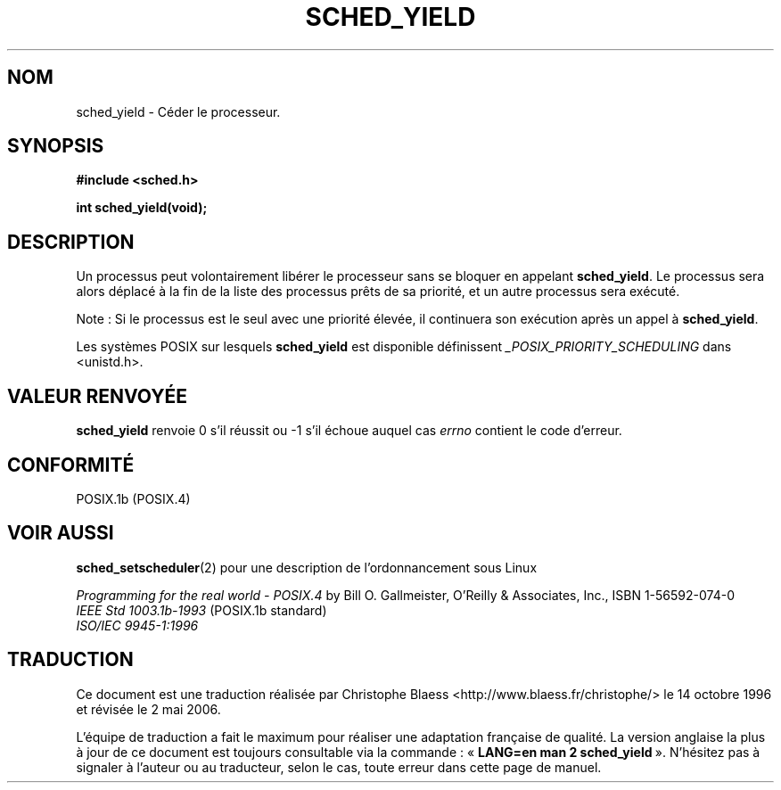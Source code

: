 .\" Hey Emacs! This file is -*- nroff -*- source.
.\"
.\" Copyright (C) Tom Bjorkholm & Markus Kuhn, 1996
.\"
.\" This is free documentation; you can redistribute it and/or
.\" modify it under the terms of the GNU General Public License as
.\" published by the Free Software Foundation; either version 2 of
.\" the License, or (at your option) any later version.
.\"
.\" The GNU General Public License's references to "object code"
.\" and "executables" are to be interpreted as the output of any
.\" document formatting or typesetting system, including
.\" intermediate and printed output.
.\"
.\" This manual is distributed in the hope that it will be useful,
.\" but WITHOUT ANY WARRANTY; without even the implied warranty of
.\" MERCHANTABILITY or FITNESS FOR A PARTICULAR PURPOSE.  See the
.\" GNU General Public License for more details.
.\"
.\" You should have received a copy of the GNU General Public
.\" License along with this manual; if not, write to the Free
.\" Software Foundation, Inc., 675 Mass Ave, Cambridge, MA 02139,
.\" USA.
.\"
.\" 1996-04-01 Tom Bjorkholm <tomb@mydata.se>
.\"            First version written
.\" 1996-04-10 Markus Kuhn <mskuhn@cip.informatik.uni-erlangen.de>
.\"            revision
.\"
.\" Traduction 14/10/1996 par Christophe Blaess (ccb@club-internet.fr)
.\" Màj 08/04/1997
.\" Màj 18/07/2003
.\" Màj 01/05/2006 LDP-1.67.1
.\"
.TH SCHED_YIELD 2 "10 avril 1996" LDP "Manuel du programmeur Linux"
.SH NOM
sched_yield \- Céder le processeur.
.SH SYNOPSIS
.B #include <sched.h>
.sp
\fBint sched_yield(void);
.fi
.SH DESCRIPTION
Un processus peut volontairement libérer le processeur sans se bloquer
en appelant
.BR sched_yield .
Le processus sera alors déplacé à la fin de la liste des processus
prêts de sa priorité, et un autre processus sera exécuté.

Note\ : Si le processus est le seul avec une priorité élevée, il continuera
son exécution après un appel à
.BR sched_yield .

Les systèmes POSIX sur lesquels
.B sched_yield
est disponible définissent
.I _POSIX_PRIORITY_SCHEDULING
dans <unistd.h>.
.SH "VALEUR RENVOYÉE"
.B sched_yield
renvoie 0 s'il réussit ou \-1 s'il échoue auquel cas
.I errno
contient le code d'erreur.
.SH CONFORMITÉ
POSIX.1b (POSIX.4)
.SH "VOIR AUSSI"
.BR sched_setscheduler (2)
pour une description de l'ordonnancement sous Linux
.PP
.I Programming for the real world - POSIX.4
by Bill O. Gallmeister, O'Reilly & Associates, Inc., ISBN 1-56592-074-0
.br
.I IEEE Std 1003.1b-1993
(POSIX.1b standard)
.br
.I ISO/IEC 9945-1:1996
.SH TRADUCTION
.PP
Ce document est une traduction réalisée par Christophe Blaess
<http://www.blaess.fr/christophe/> le 14\ octobre\ 1996
et révisée le 2\ mai\ 2006.
.PP
L'équipe de traduction a fait le maximum pour réaliser une adaptation
française de qualité. La version anglaise la plus à jour de ce document est
toujours consultable via la commande\ : «\ \fBLANG=en\ man\ 2\ sched_yield\fR\ ».
N'hésitez pas à signaler à l'auteur ou au traducteur, selon le cas, toute
erreur dans cette page de manuel.
